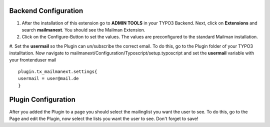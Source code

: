 
Backend Configuration
------------------------

#. After the installation of this extension go to **ADMIN TOOLS** in your TYPO3 Backend. Next, click on **Extensions** and search **mailmanext**. You should see the Mailman Extension. 
#. Click on the Configure-Button to set the values. The values are preconfigured to the standard Mailman installation.
#. Set the **usermail** so the Plugin can un/subscribe the correct email. To do this, go to the Plugin folder of your TYPO3 installtation. Now navigate to mailmanext/Configuration/Typoscript/setup.typoscript and set the **usermail** variable with your frontenduser mail 
::
	plugin.tx_mailmanext.settings{
    	usermail = user@mail.de
	}

Plugin Configuration
------------------------

After you added the Plugin to a page you should select the mailinglist you want the user to see. To do this, go to the Page and edit the Plugin, now select the lists you want the user to see. Don't forget to save!
